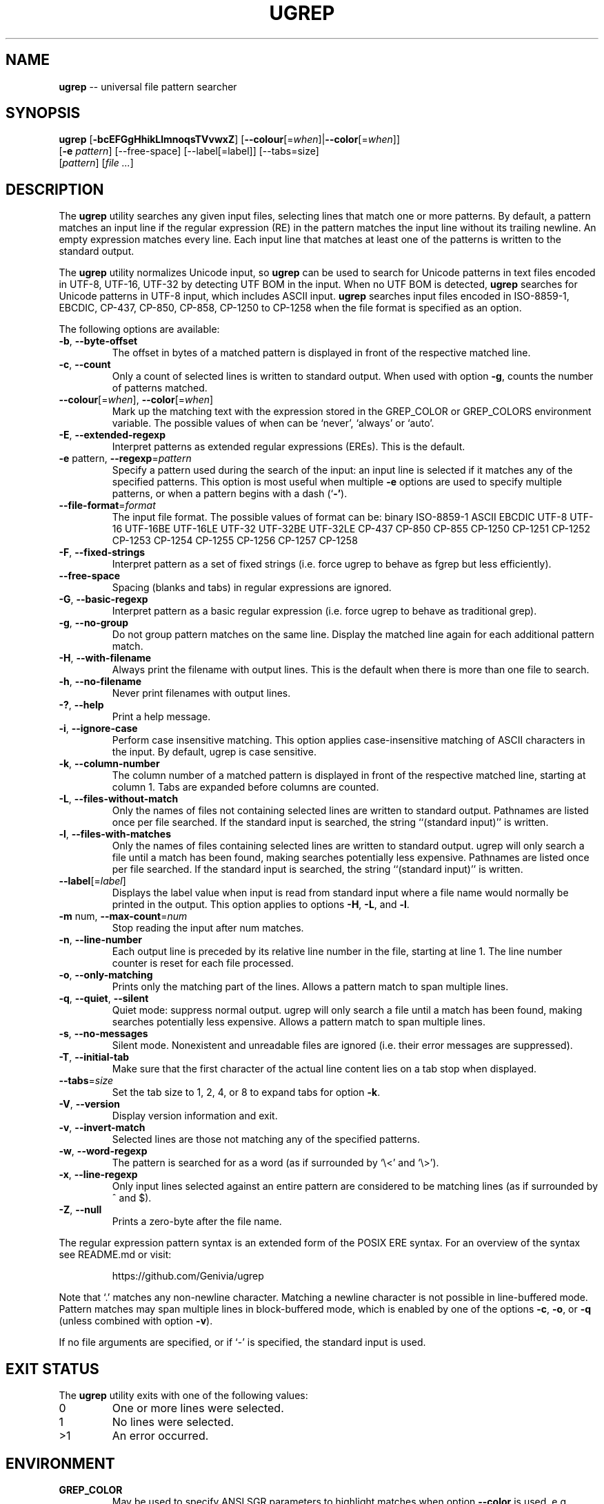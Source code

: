 .TH UGREP "1" "April 30, 2019" "ugrep 1.1.0" "User Commands"
.SH NAME
\fBugrep\fR -- universal file pattern searcher
.SH SYNOPSIS
.B ugrep
[\fB-bcEFGgHhikLlmnoqsTVvwxZ\fR] [\fB--colour\fR[=\fIwhen\fR]|\fB--color\fR[=\fIwhen\fR]]
      [\fB-e\fR \fIpattern\fR] [--free-space] [--label[=label]] [--tabs=size]
      [\fIpattern\fR] [\fIfile\fR \fI...\fR]
.SH DESCRIPTION
The \fBugrep\fR utility searches any given input files, selecting lines that
match one or more patterns.  By default, a pattern matches an input line if the
regular expression (RE) in the pattern matches the input line without its
trailing newline.  An empty expression matches every line.  Each input line
that matches at least one of the patterns is written to the standard output.
.PP
The \fBugrep\fR utility normalizes Unicode input, so \fBugrep\fR can be used to
search for Unicode patterns in text files encoded in UTF-8, UTF-16, UTF-32 by
detecting UTF BOM in the input.  When no UTF BOM is detected, \fBugrep\fR
searches for Unicode patterns in UTF-8 input, which includes ASCII input.
\fBugrep\fR searches input files encoded in ISO-8859-1, EBCDIC, CP-437, CP-850,
CP-858, CP-1250 to CP-1258 when the file format is specified as an option.
.PP
The following options are available:
.TP
\fB\-b\fR, \fB\-\-byte\-offset\fR
The offset in bytes of a matched pattern is displayed in front of
the respective matched line.
.TP
\fB\-c\fR, \fB\-\-count\fR
Only a count of selected lines is written to standard output.
When used with option \fB\-g\fR, counts the number of patterns matched.
.TP
\fB\-\-colour\fR[=\fI\fR\fIwhen\fR], \fB\-\-color\fR[=\fI\fR\fIwhen\fR]
Mark up the matching text with the expression stored in the
GREP_COLOR or GREP_COLORS environment variable.  The possible
values of when can be `never', `always' or `auto'.
.TP
\fB\-E\fR, \fB\-\-extended\-regexp\fR
Interpret patterns as extended regular expressions (EREs). This is
the default.
.TP
\fB\-e\fR pattern, \fB\-\-regexp\fR=\fIpattern\fR
Specify a pattern used during the search of the input: an input
line is selected if it matches any of the specified patterns.
This option is most useful when multiple \fB\-e\fR options are used to
specify multiple patterns, or when a pattern begins with a dash
(`\fB\-'\fR).
.TP
\fB\-\-file\-format\fR=\fIformat\fR
The input file format.  The possible values of format can be:
binary ISO\-8859\-1 ASCII EBCDIC UTF\-8 UTF\-16 UTF\-16BE UTF\-16LE
UTF\-32 UTF\-32BE UTF\-32LE CP\-437 CP\-850 CP\-855 CP\-1250 CP\-1251
CP\-1252 CP\-1253 CP\-1254 CP\-1255 CP\-1256 CP\-1257 CP\-1258
.TP
\fB\-F\fR, \fB\-\-fixed\-strings\fR
Interpret pattern as a set of fixed strings (i.e. force ugrep to
behave as fgrep but less efficiently).
.TP
\fB\-\-free\-space\fR
Spacing (blanks and tabs) in regular expressions are ignored.
.TP
\fB\-G\fR, \fB\-\-basic\-regexp\fR
Interpret pattern as a basic regular expression (i.e. force ugrep
to behave as traditional grep).
.TP
\fB\-g\fR, \fB\-\-no\-group\fR
Do not group pattern matches on the same line.  Display the
matched line again for each additional pattern match.
.TP
\fB\-H\fR, \fB\-\-with\-filename\fR
Always print the filename with output lines.  This is the default
when there is more than one file to search.
.TP
\fB\-h\fR, \fB\-\-no\-filename\fR
Never print filenames with output lines.
.TP
\fB\-?\fR, \fB\-\-help\fR
Print a help message.
.TP
\fB\-i\fR, \fB\-\-ignore\-case\fR
Perform case insensitive matching. This option applies
case\-insensitive matching of ASCII characters in the input.
By default, ugrep is case sensitive.
.TP
\fB\-k\fR, \fB\-\-column\-number\fR
The column number of a matched pattern is displayed in front of
the respective matched line, starting at column 1.  Tabs are
expanded before columns are counted.
.TP
\fB\-L\fR, \fB\-\-files\-without\-match\fR
Only the names of files not containing selected lines are written
to standard output.  Pathnames are listed once per file searched.
If the standard input is searched, the string ``(standard input)''
is written.
.TP
\fB\-l\fR, \fB\-\-files\-with\-matches\fR
Only the names of files containing selected lines are written to
standard output.  ugrep will only search a file until a match has
been found, making searches potentially less expensive.  Pathnames
are listed once per file searched.  If the standard input is
searched, the string ``(standard input)'' is written.
.TP
\fB\-\-label\fR[=\fI\fR\fIlabel\fR]
Displays the label value when input is read from standard input
where a file name would normally be printed in the output.  This
option applies to options \fB\-H\fR, \fB\-L\fR, and \fB\-l\fR.
.TP
\fB\-m\fR num, \fB\-\-max\-count\fR=\fInum\fR
Stop reading the input after num matches.
.TP
\fB\-n\fR, \fB\-\-line\-number\fR
Each output line is preceded by its relative line number in the
file, starting at line 1.  The line number counter is reset for
each file processed.
.TP
\fB\-o\fR, \fB\-\-only\-matching\fR
Prints only the matching part of the lines.  Allows a pattern
match to span multiple lines.
.TP
\fB\-q\fR, \fB\-\-quiet\fR, \fB\-\-silent\fR
Quiet mode: suppress normal output.  ugrep will only search a file
until a match has been found, making searches potentially less
expensive.  Allows a pattern match to span multiple lines.
.TP
\fB\-s\fR, \fB\-\-no\-messages\fR
Silent mode.  Nonexistent and unreadable files are ignored (i.e.
their error messages are suppressed).
.TP
\fB\-T\fR, \fB\-\-initial\-tab\fR
Make sure that the first character of the actual line content lies
on a tab stop when displayed.
.TP
\fB\-\-tabs\fR=\fIsize\fR
Set the tab size to 1, 2, 4, or 8 to expand tabs for option \fB\-k\fR.
.TP
\fB\-V\fR, \fB\-\-version\fR
Display version information and exit.
.TP
\fB\-v\fR, \fB\-\-invert\-match\fR
Selected lines are those not matching any of the specified
patterns.
.TP
\fB\-w\fR, \fB\-\-word\-regexp\fR
The pattern is searched for as a word (as if surrounded by
`\\<' and `\\>').
.TP
\fB\-x\fR, \fB\-\-line\-regexp\fR
Only input lines selected against an entire pattern are considered
to be matching lines (as if surrounded by ^ and $).
.TP
\fB\-Z\fR, \fB\-\-null\fR
Prints a zero\-byte after the file name.
.PP
The regular expression pattern syntax is an extended form of the POSIX ERE
syntax.  For an overview of the syntax see README.md or visit:
.IP
https://github.com/Genivia/ugrep
.PP
Note that `.' matches any non-newline character.  Matching a newline character
is not possible in line-buffered mode.  Pattern matches may span multiple lines
in block-buffered mode, which is enabled by one of the options \fB-c\fR,
\fB-o\fR, or \fB-q\fR (unless combined with option \fB-v\fR).
.PP
If no file arguments are specified, or if `-' is specified, the standard input
is used.
.SH "EXIT STATUS"
The \fBugrep\fR utility exits with one of the following values:
.IP 0
One or more lines were selected.
.IP 1
No lines were selected.
.IP >1
An error occurred.
.SH ENVIRONMENT
.IP \fBGREP_COLOR\fR
May be used to specify ANSI SGR parameters to highlight matches when option
\fB--color\fR is used, e.g. 1;35;40 shows pattern matches in bold magenta text
on a black background.
.IP \fBGREP_COLORS\fR
May be used to specify ANSI SGR parameters to highlight matches and other
attributes when option \fB--color\fR is used.  Its value is a colon-separated
list of ANSI SGR parameters that defaults to
\fBmt=1;31:fn=35:ln=32:cn=32:bn=32:se=36\fR.  The \fBmt=\fR,
\fBms=\fR, and \fBmc=\fR capabilities of \fBGREP_COLORS\fR have priority over
\fBGREP_COLOR\fR.
.SH GREP_COLORS
.IP \fBsl=\fR
SGR substring for selected lines.
.IP \fBcx=\fR
SGR substring for context lines.
.IP \fBrv\fR
Swaps the \fBsl=\fR and \fBcx=\fR capabilities when \fB-v\fR is specified.
.IP \fBmt=\fR
SGR substring for matching text in any matching line.
.IP \fBms=\fR
SGR substring for matching text in a selected line.  The substring \fBmt=\fR by
default.
.IP \fBmc=\fR
SGR substring for matching text in a context line.  The substring \fBmt=\fR by
default.
.IP \fBfn=\fR
SGR substring for file names.
.IP \fBln=\fR
SGR substring for line numbers.
.IP \fBcn=\fR
SGR substring for column numbers.
.IP \fBbn=\fR
SGR substring for byte offsets.
.IP \fBse=\fR
SGR substring for separators.
.SH EXAMPLES
To find all occurrences of the word `patricia' in a file:
.IP
$ ugrep -w 'patricia' myfile
.PP
To count the number of lines containing the word `patricia' or `Patricia` in a
file:
.IP
$ ugrep -cw '[Pp]atricia' myfile
.PP
To count the total number of times the word `patricia' or `Patricia` occur in a
file:
.IP
$ ugrep -cgw '[Pp]atricia' myfile
.PP
To list all capitalized Unicode words in a file:
.IP
$ ugrep -o '\\p{Upper}\\p{Lower}*' myfile
.PP
To list all laughing face emojis (Unicode code points U+1F600 to U+1F60F) in a file:
.IP
$ ugrep -o '[\\x{1F600}-\\x{1F60F}]' myfile
.PP
To check if a file contains any non-ASCII (i.e. Unicode) characters:
.IP
$ ugrep -q '[^[:ascii:]]' myfile && echo "contains Unicode"
.PP
To list all C/C++ comments in a file displaying their line and column numbers
using options \fB-n\fR and \fB-k\fR, and option \fB-o\fR that allows for
matching patterns across multiple lines:
.IP
$ ugrep -nko -e '//.*' -e '/\\*([^*]|\\*[^/])*\\*/' myfile
.PP
To list the lines that need fixing in a C/C++ source file by looking for the
word FIXME while skipping any FIXME in quoted strings by using a negative
pattern `(?^X)' to ignore quoted strings:
.IP
$ ugrep -no -e 'FIXME' -e '(?^"(\\\\.|\\\\\\r?\\n|[^\\\\\\n"])*")' myfile
.SH BUGS
Report bugs at:
.IP
https://github.com/Genivia/ugrep/issues
.PP
.SH LICENSE
\fBugrep\fR is released under the BSD\-3 license.  All parts of the software
have reasonable copyright terms permitting free redistribution.  This includes
the ability to reuse all or parts of the ugrep source tree.
.SH "SEE ALSO"
grep(1).
